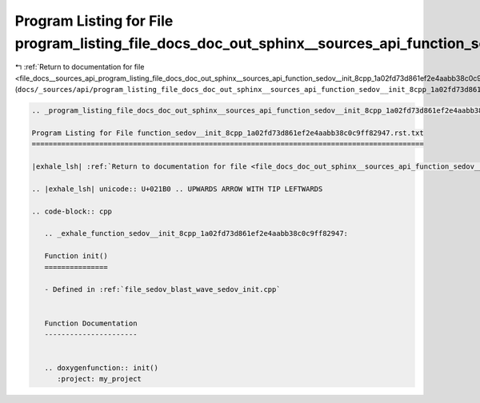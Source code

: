 
.. _program_listing_file_docs__sources_api_program_listing_file_docs_doc_out_sphinx__sources_api_function_sedov__init_8cpp_1a02fd73d861ef2e4aabb38c0c9ff82947.rst.txt.rst.txt:

Program Listing for File program_listing_file_docs_doc_out_sphinx__sources_api_function_sedov__init_8cpp_1a02fd73d861ef2e4aabb38c0c9ff82947.rst.txt.rst.txt
===========================================================================================================================================================

|exhale_lsh| :ref:`Return to documentation for file <file_docs__sources_api_program_listing_file_docs_doc_out_sphinx__sources_api_function_sedov__init_8cpp_1a02fd73d861ef2e4aabb38c0c9ff82947.rst.txt.rst.txt>` (``docs/_sources/api/program_listing_file_docs_doc_out_sphinx__sources_api_function_sedov__init_8cpp_1a02fd73d861ef2e4aabb38c0c9ff82947.rst.txt.rst.txt``)

.. |exhale_lsh| unicode:: U+021B0 .. UPWARDS ARROW WITH TIP LEFTWARDS

.. code-block:: cpp

   
   .. _program_listing_file_docs_doc_out_sphinx__sources_api_function_sedov__init_8cpp_1a02fd73d861ef2e4aabb38c0c9ff82947.rst.txt:
   
   Program Listing for File function_sedov__init_8cpp_1a02fd73d861ef2e4aabb38c0c9ff82947.rst.txt
   =============================================================================================
   
   |exhale_lsh| :ref:`Return to documentation for file <file_docs_doc_out_sphinx__sources_api_function_sedov__init_8cpp_1a02fd73d861ef2e4aabb38c0c9ff82947.rst.txt>` (``docs/doc_out/sphinx/_sources/api/function_sedov__init_8cpp_1a02fd73d861ef2e4aabb38c0c9ff82947.rst.txt``)
   
   .. |exhale_lsh| unicode:: U+021B0 .. UPWARDS ARROW WITH TIP LEFTWARDS
   
   .. code-block:: cpp
   
      .. _exhale_function_sedov__init_8cpp_1a02fd73d861ef2e4aabb38c0c9ff82947:
      
      Function init()
      ===============
      
      - Defined in :ref:`file_sedov_blast_wave_sedov_init.cpp`
      
      
      Function Documentation
      ----------------------
      
      
      .. doxygenfunction:: init()
         :project: my_project
